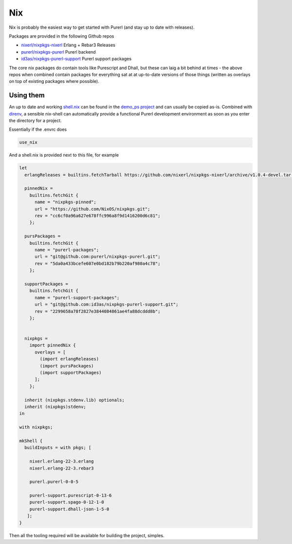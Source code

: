 Nix
###

Nix is probably the easiest way to get started with Purerl (and stay up to date with releases).

Packages are provided in the following Github repos

* `nixerl/nixpkgs-nixerl <https://github.com/nixerl/nixpkgs-nixerl>`_ Erlang + Rebar3 Releases
* `purerl/nixpkgs-purerl <https://github.com/purerl/nixpkgs-purerl>`_ Purerl backend
* `id3as/nixpkgs-purerl-support <https://github.com/id3as/nixpkgs-purerl-support>`_ Purerl support packages

The core nix packages do contain tools like Purescript and Dhall, but these can laig a bit behind at times - the above repos when combined contain packages for everything sat at at up-to-date versions of those things (written as overlays on top of existing packages where possible).

Using them
----------

An up to date and working `shell.nix <https://github.com/id3as/demo-ps/blob/master/env/common/shell.nix>`_ can be found in the `demo_ps project <https://github.com/id3as/demo_ps>`_ and can usually be copied as-is.  Combined with `direnv <https://direnv.net/>`_, a sensible nix-shell can automatically provide a functional Purerl development environment as soon as you enter the directory for a project.

Essentially if the .envrc does

.. code-block:: bash

  use_nix


And a shell.nix is provided next to this file, for example

.. code-block:: nix

  let
    erlangReleases = builtins.fetchTarball https://github.com/nixerl/nixpkgs-nixerl/archive/v1.0.4-devel.tar.gz;

    pinnedNix =
      builtins.fetchGit {
        name = "nixpkgs-pinned";
        url = "https://github.com/NixOS/nixpkgs.git";
        rev = "cc6cf0a96a627e678ffc996a8f9d1416200d6c81";
      };

    pursPackages =
      builtins.fetchGit {
        name = "purerl-packages";
        url = "git@github.com:purerl/nixpkgs-purerl.git";
        rev = "5da0a433bcefe607e0bd182b79b220af980a4c78";
      };

    supportPackages =
      builtins.fetchGit {
        name = "purerl-support-packages";
        url = "git@github.com:id3as/nixpkgs-purerl-support.git";
        rev = "2299658a78f2827e3844084861ae4fa88dcddd8b";
      };


    nixpkgs =
      import pinnedNix {
        overlays = [
          (import erlangReleases)
          (import pursPackages)
          (import supportPackages)
        ];
      };

    inherit (nixpkgs.stdenv.lib) optionals;
    inherit (nixpkgs)stdenv;
  in

  with nixpkgs;

  mkShell {
    buildInputs = with pkgs; [

      nixerl.erlang-22-3.erlang
      nixerl.erlang-22-3.rebar3

      purerl.purerl-0-0-5

      purerl-support.purescript-0-13-6
      purerl-support.spago-0-12-1-0
      purerl-support.dhall-json-1-5-0
     ];
  }


Then all the tooling required will be available for building the project, simples.
